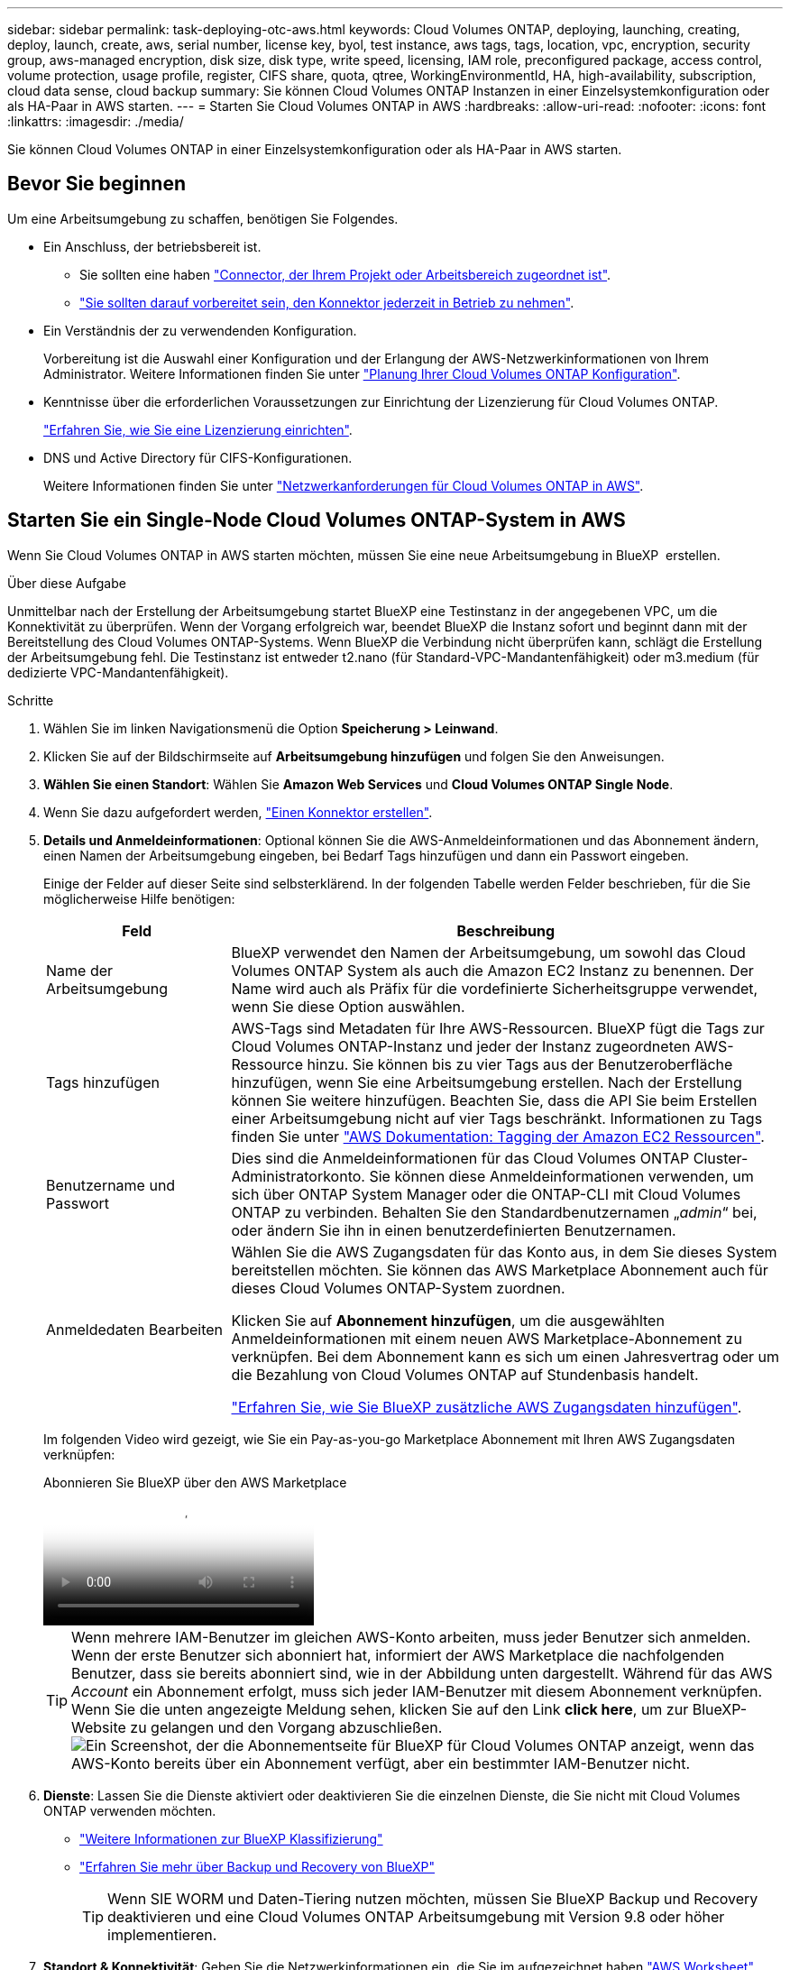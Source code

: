 ---
sidebar: sidebar 
permalink: task-deploying-otc-aws.html 
keywords: Cloud Volumes ONTAP, deploying, launching, creating, deploy, launch, create, aws, serial number, license key, byol, test instance, aws tags, tags, location, vpc, encryption, security group, aws-managed encryption, disk size, disk type, write speed, licensing, IAM role, preconfigured package, access control, volume protection, usage profile, register, CIFS share, quota, qtree, WorkingEnvironmentId, HA, high-availability, subscription, cloud data sense, cloud backup 
summary: Sie können Cloud Volumes ONTAP Instanzen in einer Einzelsystemkonfiguration oder als HA-Paar in AWS starten. 
---
= Starten Sie Cloud Volumes ONTAP in AWS
:hardbreaks:
:allow-uri-read: 
:nofooter: 
:icons: font
:linkattrs: 
:imagesdir: ./media/


[role="lead"]
Sie können Cloud Volumes ONTAP in einer Einzelsystemkonfiguration oder als HA-Paar in AWS starten.



== Bevor Sie beginnen

Um eine Arbeitsumgebung zu schaffen, benötigen Sie Folgendes.

[[licensing]]
* Ein Anschluss, der betriebsbereit ist.
+
** Sie sollten eine haben https://docs.netapp.com/us-en/bluexp-setup-admin/task-quick-start-connector-aws.html["Connector, der Ihrem Projekt oder Arbeitsbereich zugeordnet ist"^].
** https://docs.netapp.com/us-en/bluexp-setup-admin/concept-connectors.html["Sie sollten darauf vorbereitet sein, den Konnektor jederzeit in Betrieb zu nehmen"^].


* Ein Verständnis der zu verwendenden Konfiguration.
+
Vorbereitung ist die Auswahl einer Konfiguration und der Erlangung der AWS-Netzwerkinformationen von Ihrem Administrator. Weitere Informationen finden Sie unter link:task-planning-your-config.html["Planung Ihrer Cloud Volumes ONTAP Konfiguration"^].

* Kenntnisse über die erforderlichen Voraussetzungen zur Einrichtung der Lizenzierung für Cloud Volumes ONTAP.
+
link:task-set-up-licensing-aws.html["Erfahren Sie, wie Sie eine Lizenzierung einrichten"^].

* DNS und Active Directory für CIFS-Konfigurationen.
+
Weitere Informationen finden Sie unter link:reference-networking-aws.html["Netzwerkanforderungen für Cloud Volumes ONTAP in AWS"^].





== Starten Sie ein Single-Node Cloud Volumes ONTAP-System in AWS

Wenn Sie Cloud Volumes ONTAP in AWS starten möchten, müssen Sie eine neue Arbeitsumgebung in BlueXP  erstellen.

.Über diese Aufgabe
Unmittelbar nach der Erstellung der Arbeitsumgebung startet BlueXP eine Testinstanz in der angegebenen VPC, um die Konnektivität zu überprüfen. Wenn der Vorgang erfolgreich war, beendet BlueXP die Instanz sofort und beginnt dann mit der Bereitstellung des Cloud Volumes ONTAP-Systems. Wenn BlueXP die Verbindung nicht überprüfen kann, schlägt die Erstellung der Arbeitsumgebung fehl. Die Testinstanz ist entweder t2.nano (für Standard-VPC-Mandantenfähigkeit) oder m3.medium (für dedizierte VPC-Mandantenfähigkeit).

.Schritte
. Wählen Sie im linken Navigationsmenü die Option *Speicherung > Leinwand*.
. [[Subscribe]]Klicken Sie auf der Bildschirmseite auf *Arbeitsumgebung hinzufügen* und folgen Sie den Anweisungen.
. *Wählen Sie einen Standort*: Wählen Sie *Amazon Web Services* und *Cloud Volumes ONTAP Single Node*.
. Wenn Sie dazu aufgefordert werden, https://docs.netapp.com/us-en/bluexp-setup-admin/task-quick-start-connector-aws.html["Einen Konnektor erstellen"^].
. *Details und Anmeldeinformationen*: Optional können Sie die AWS-Anmeldeinformationen und das Abonnement ändern, einen Namen der Arbeitsumgebung eingeben, bei Bedarf Tags hinzufügen und dann ein Passwort eingeben.
+
Einige der Felder auf dieser Seite sind selbsterklärend. In der folgenden Tabelle werden Felder beschrieben, für die Sie möglicherweise Hilfe benötigen:

+
[cols="25,75"]
|===
| Feld | Beschreibung 


| Name der Arbeitsumgebung | BlueXP verwendet den Namen der Arbeitsumgebung, um sowohl das Cloud Volumes ONTAP System als auch die Amazon EC2 Instanz zu benennen. Der Name wird auch als Präfix für die vordefinierte Sicherheitsgruppe verwendet, wenn Sie diese Option auswählen. 


| Tags hinzufügen | AWS-Tags sind Metadaten für Ihre AWS-Ressourcen. BlueXP fügt die Tags zur Cloud Volumes ONTAP-Instanz und jeder der Instanz zugeordneten AWS-Ressource hinzu. Sie können bis zu vier Tags aus der Benutzeroberfläche hinzufügen, wenn Sie eine Arbeitsumgebung erstellen. Nach der Erstellung können Sie weitere hinzufügen. Beachten Sie, dass die API Sie beim Erstellen einer Arbeitsumgebung nicht auf vier Tags beschränkt. Informationen zu Tags finden Sie unter https://docs.aws.amazon.com/AWSEC2/latest/UserGuide/Using_Tags.html["AWS Dokumentation: Tagging der Amazon EC2 Ressourcen"^]. 


| Benutzername und Passwort | Dies sind die Anmeldeinformationen für das Cloud Volumes ONTAP Cluster-Administratorkonto. Sie können diese Anmeldeinformationen verwenden, um sich über ONTAP System Manager oder die ONTAP-CLI mit Cloud Volumes ONTAP zu verbinden. Behalten Sie den Standardbenutzernamen „_admin_“ bei, oder ändern Sie ihn in einen benutzerdefinierten Benutzernamen. 


| Anmeldedaten Bearbeiten | Wählen Sie die AWS Zugangsdaten für das Konto aus, in dem Sie dieses System bereitstellen möchten. Sie können das AWS Marketplace Abonnement auch für dieses Cloud Volumes ONTAP-System zuordnen.

Klicken Sie auf *Abonnement hinzufügen*, um die ausgewählten Anmeldeinformationen mit einem neuen AWS Marketplace-Abonnement zu verknüpfen. Bei dem Abonnement kann es sich um einen Jahresvertrag oder um die Bezahlung von Cloud Volumes ONTAP auf Stundenbasis handelt.

https://docs.netapp.com/us-en/bluexp-setup-admin/task-adding-aws-accounts.html["Erfahren Sie, wie Sie BlueXP zusätzliche AWS Zugangsdaten hinzufügen"^]. 
|===
+
Im folgenden Video wird gezeigt, wie Sie ein Pay-as-you-go Marketplace Abonnement mit Ihren AWS Zugangsdaten verknüpfen:

+
.Abonnieren Sie BlueXP über den AWS Marketplace
video::096e1740-d115-44cf-8c27-b051011611eb[panopto]
+

TIP: Wenn mehrere IAM-Benutzer im gleichen AWS-Konto arbeiten, muss jeder Benutzer sich anmelden. Wenn der erste Benutzer sich abonniert hat, informiert der AWS Marketplace die nachfolgenden Benutzer, dass sie bereits abonniert sind, wie in der Abbildung unten dargestellt. Während für das AWS _Account_ ein Abonnement erfolgt, muss sich jeder IAM-Benutzer mit diesem Abonnement verknüpfen. Wenn Sie die unten angezeigte Meldung sehen, klicken Sie auf den Link *click here*, um zur BlueXP-Website zu gelangen und den Vorgang abzuschließen.image:screenshot_aws_marketplace.gif["Ein Screenshot, der die Abonnementseite für BlueXP für Cloud Volumes ONTAP anzeigt, wenn das AWS-Konto bereits über ein Abonnement verfügt, aber ein bestimmter IAM-Benutzer nicht."]

. *Dienste*: Lassen Sie die Dienste aktiviert oder deaktivieren Sie die einzelnen Dienste, die Sie nicht mit Cloud Volumes ONTAP verwenden möchten.
+
** https://docs.netapp.com/us-en/bluexp-classification/concept-cloud-compliance.html["Weitere Informationen zur BlueXP Klassifizierung"^]
** https://docs.netapp.com/us-en/bluexp-backup-recovery/concept-backup-to-cloud.html["Erfahren Sie mehr über Backup und Recovery von BlueXP"^]
+

TIP: Wenn SIE WORM und Daten-Tiering nutzen möchten, müssen Sie BlueXP Backup und Recovery deaktivieren und eine Cloud Volumes ONTAP Arbeitsumgebung mit Version 9.8 oder höher implementieren.



. *Standort & Konnektivität*: Geben Sie die Netzwerkinformationen ein, die Sie im aufgezeichnet haben https://docs.netapp.com/us-en/bluexp-cloud-volumes-ontap/task-planning-your-config.html#collect-networking-information["AWS Worksheet"^].
+
In der folgenden Tabelle werden Felder beschrieben, für die Sie möglicherweise Hilfe benötigen:

+
[cols="25,75"]
|===
| Feld | Beschreibung 


| VPC | Wenn Sie über einen AWS Outpost verfügen, können Sie ein Cloud Volumes ONTAP System mit einem einzelnen Node in diesem Outpost implementieren, indem Sie die Outpost VPC auswählen. Die Erfahrung ist mit jeder anderen VPC, die in AWS residiert. 


| Sicherheitsgruppe wurde generiert  a| 
Wenn Sie BlueXP die Sicherheitsgruppe für Sie generieren lassen, müssen Sie festlegen, wie Sie den Datenverkehr zulassen:

** Wenn Sie *Selected VPC Only* wählen, ist die Quelle für eingehenden Datenverkehr der Subnetz-Bereich des ausgewählten VPC und der Subnetz-Bereich des VPC, in dem sich der Connector befindet. Dies ist die empfohlene Option.
** Wenn Sie *Alle VPCs* wählen, ist die Quelle für eingehenden Datenverkehr der IP-Bereich 0.0.0.0/0.




| Vorhandene Sicherheitsgruppe verwenden | Wenn Sie eine vorhandene Firewallrichtlinie verwenden, stellen Sie sicher, dass diese die erforderlichen Regeln enthält. link:reference-security-groups.html["Informieren Sie sich über die Firewall-Regeln für Cloud Volumes ONTAP"^]. 
|===
. *Datenverschlüsselung*: Wählen Sie keine Datenverschlüsselung oder Verschlüsselung von AWS.
+
Für die von AWS gemanagte Verschlüsselung können Sie einen anderen Customer Master Key (CMK) von Ihrem Konto oder einem anderen AWS Konto auswählen.

+

TIP: Sie können die AWS Datenverschlüsselungsmethode nicht ändern, nachdem Sie ein Cloud Volumes ONTAP System erstellt haben.

+
link:task-setting-up-kms.html["So richten Sie AWS KMS für Cloud Volumes ONTAP ein"^].

+
link:concept-security.html#encryption-of-data-at-rest["Erfahren Sie mehr über unterstützte Verschlüsselungstechnologien"^].

. *Charging Methods and NSS Account*: Geben Sie an, welche Ladungsoption Sie mit diesem System verwenden möchten, und geben Sie dann ein NetApp Support Site Konto an.
+
** link:concept-licensing.html["Informieren Sie sich über Lizenzoptionen für Cloud Volumes ONTAP"^].
** link:task-set-up-licensing-aws.html["Erfahren Sie, wie Sie eine Lizenzierung einrichten"^].


. *Cloud Volumes ONTAP Konfiguration* (nur Jahresvertrag für AWS Marketplace): Überprüfen Sie die Standardkonfiguration und klicken Sie auf *Weiter* oder klicken Sie auf *Konfiguration ändern*, um Ihre eigene Konfiguration auszuwählen.
+
Wenn die Standardkonfiguration beibehalten wird, müssen Sie nur ein Volume angeben und anschließend die Konfiguration prüfen und genehmigen.

. *Vorkonfigurierte Pakete*: Wählen Sie eines der Pakete aus, um schnell Cloud Volumes ONTAP zu starten, oder klicken Sie auf *Konfiguration ändern*, um Ihre eigene Konfiguration auszuwählen.
+
Wenn Sie eines der Pakete auswählen, müssen Sie nur ein Volume angeben und dann die Konfiguration prüfen und genehmigen.

. *IAM-Rolle*: Es ist am besten, die Standardoption zu behalten, mit der BlueXP die Rolle für Sie erstellen lässt.
+
Wenn Sie Ihre eigene Richtlinie verwenden möchten, muss diese erfüllen link:task-set-up-iam-roles.html["Richtlinienanforderungen für Cloud Volumes ONTAP-Nodes"^].

. *Lizenzierung*: Ändern Sie die Cloud Volumes ONTAP-Version nach Bedarf und wählen Sie einen Instanztyp und die Instanzenfähigkeit aus.
+

NOTE: Wenn für die ausgewählte Version eine neuere Version von Release Candidate, General Availability oder Patch Release verfügbar ist, aktualisiert BlueXP das System auf diese Version, wenn die Arbeitsumgebung erstellt wird. Das Update erfolgt beispielsweise, wenn Sie Cloud Volumes ONTAP 9.13.1 und 9.13.1 P4 auswählen. Das Update erfolgt nicht von einem Release zum anderen, z. B. von 9.13 bis 9.14.

. *Zugrunde liegende Speicherressourcen*: Wählen Sie einen Festplattentyp, konfigurieren Sie den zugrunde liegenden Speicher und wählen Sie, ob das Daten-Tiering aktiviert bleiben soll.
+
Beachten Sie Folgendes:

+
** Der Festplattentyp wird für das ursprüngliche Volume (und Aggregat) durchgeführt. Für nachfolgende Volumes (und Aggregate) kann ein anderer Festplattentyp ausgewählt werden.
** Wenn Sie eine gp3- oder io1-Festplatte auswählen, verwendet BlueXP die Funktion Elastic Volumes in AWS, um bei Bedarf automatisch die zugrunde liegende Storage-Festplattenkapazität zu erhöhen. Sie können die ursprüngliche Kapazität auf Grundlage Ihrer Storage-Anforderungen auswählen und nach der Bereitstellung von Cloud Volumes ONTAP überarbeiten. link:concept-aws-elastic-volumes.html["Erfahren Sie mehr über die Unterstützung von Elastic Volumes in AWS"^].
** Wenn Sie eine gp2- oder st1-Festplatte auswählen, können Sie eine Festplattengröße für alle Festplatten im ursprünglichen Aggregat sowie für alle zusätzlichen Aggregate auswählen, die BlueXP erstellt, wenn Sie die einfache Bereitstellungsoption verwenden. Mithilfe der erweiterten Zuweisungsoption können Sie Aggregate erstellen, die eine andere Festplattengröße verwenden.
** Sie können eine bestimmte Volume-Tiering-Richtlinie auswählen, wenn Sie ein Volume erstellen oder bearbeiten.
** Wenn Sie das Daten-Tiering deaktivieren, können Sie es bei nachfolgenden Aggregaten aktivieren.
+
link:concept-data-tiering.html["So funktioniert Daten-Tiering"^].



. *Schreibgeschwindigkeit und WURM*:
+
.. Wählen Sie bei Bedarf * Normal* oder *High* Schreibgeschwindigkeit.
+
link:concept-write-speed.html["Erfahren Sie mehr über Schreibgeschwindigkeit"^].

.. Aktivieren Sie auf Wunsch den WORM-Storage (Write Once, Read Many).
+
WORM kann nicht aktiviert werden, wenn Daten-Tiering für Cloud Volumes ONTAP-Versionen 9.7 und darunter aktiviert wurde. Ein Wechsel- oder Downgrade auf Cloud Volumes ONTAP 9.8 ist nach Aktivierung VON WORM und Tiering gesperrt.

+
link:concept-worm.html["Erfahren Sie mehr über WORM Storage"^].

.. Wenn Sie DEN WORM-Speicher aktivieren, wählen Sie den Aufbewahrungszeitraum aus.


. *Create Volume*: Geben Sie Details für den neuen Datenträger ein oder klicken Sie auf *Skip*.
+
link:concept-client-protocols.html["Hier erhalten Sie Informationen zu den unterstützten Client-Protokollen und -Versionen"^].

+
Einige der Felder auf dieser Seite sind selbsterklärend. In der folgenden Tabelle werden Felder beschrieben, für die Sie möglicherweise Hilfe benötigen:

+
[cols="25,75"]
|===
| Feld | Beschreibung 


| Größe | Die maximale Größe, die Sie eingeben können, hängt weitgehend davon ab, ob Sie Thin Provisioning aktivieren, wodurch Sie ein Volume erstellen können, das größer ist als der derzeit verfügbare physische Storage. 


| Zugriffskontrolle (nur für NFS) | Eine Exportrichtlinie definiert die Clients im Subnetz, die auf das Volume zugreifen können. Standardmäßig gibt BlueXP einen Wert ein, der Zugriff auf alle Instanzen im Subnetz bietet. 


| Berechtigungen und Benutzer/Gruppen (nur für CIFS) | Mit diesen Feldern können Sie die Zugriffsebene auf eine Freigabe für Benutzer und Gruppen steuern (auch Zugriffssteuerungslisten oder ACLs genannt). Sie können lokale oder domänenbasierte Windows-Benutzer oder -Gruppen oder UNIX-Benutzer oder -Gruppen angeben. Wenn Sie einen Domain-Windows-Benutzernamen angeben, müssen Sie die Domäne des Benutzers mit dem Format Domain\Benutzername einschließen. 


| Snapshot-Richtlinie | Eine Snapshot Kopierrichtlinie gibt die Häufigkeit und Anzahl der automatisch erstellten NetApp Snapshot Kopien an. Bei einer NetApp Snapshot Kopie handelt es sich um ein zeitpunktgenaues Filesystem Image, das keine Performance-Einbußen aufweist und minimalen Storage erfordert. Sie können die Standardrichtlinie oder keine auswählen. Sie können keine für transiente Daten auswählen, z. B. tempdb für Microsoft SQL Server. 


| Erweiterte Optionen (nur für NFS) | Wählen Sie eine NFS-Version für das Volume: Entweder NFSv3 oder NFSv4. 


| Initiatorgruppe und IQN (nur für iSCSI) | ISCSI-Storage-Ziele werden LUNs (logische Einheiten) genannt und Hosts als Standard-Block-Geräte präsentiert. Initiatorgruppen sind Tabellen mit iSCSI-Host-Node-Namen und steuern, welche Initiatoren Zugriff auf welche LUNs haben. ISCSI-Ziele werden über standardmäßige Ethernet-Netzwerkadapter (NICs), TCP Offload Engine (TOE) Karten mit Software-Initiatoren, konvergierte Netzwerkadapter (CNAs) oder dedizierte Host Bust Adapter (HBAs) mit dem Netzwerk verbunden und durch iSCSI Qualified Names (IQNs) identifiziert. Wenn Sie ein iSCSI-Volume erstellen, erstellt BlueXP automatisch eine LUN für Sie. Wir haben es einfach gemacht, indem wir nur eine LUN pro Volumen erstellen, so gibt es keine Verwaltung beteiligt. Nachdem Sie das Volume erstellt haben, link:task-connect-lun.html["Verwenden Sie den IQN, um von den Hosts eine Verbindung zur LUN herzustellen"]. 
|===
+
Die folgende Abbildung zeigt die für das CIFS-Protokoll ausgefüllte Volume-Seite:

+
image:screenshot_cot_vol.gif["Screenshot: Zeigt die Seite Volume, die für eine Cloud Volumes ONTAP Instanz ausgefüllt wurde."]

. *CIFS Setup*: Wenn Sie das CIFS-Protokoll wählen, richten Sie einen CIFS-Server ein.
+
[cols="25,75"]
|===
| Feld | Beschreibung 


| Primäre und sekundäre DNS-IP-Adresse | Die IP-Adressen der DNS-Server, die die Namensauflösung für den CIFS-Server bereitstellen. Die aufgeführten DNS-Server müssen die Servicestandortdatensätze (SRV) enthalten, die zum Auffinden der Active Directory LDAP-Server und Domänencontroller für die Domain, der der CIFS-Server beitreten wird, erforderlich sind. 


| Active Directory-Domäne, der Sie beitreten möchten | Der FQDN der Active Directory (AD)-Domain, der der CIFS-Server beitreten soll. 


| Anmeldeinformationen, die zur Aufnahme in die Domäne autorisiert sind | Der Name und das Kennwort eines Windows-Kontos mit ausreichenden Berechtigungen zum Hinzufügen von Computern zur angegebenen Organisationseinheit (OU) innerhalb der AD-Domäne. 


| CIFS-Server-BIOS-Name | Ein CIFS-Servername, der in der AD-Domain eindeutig ist. 


| Organisationseinheit | Die Organisationseinheit innerhalb der AD-Domain, die dem CIFS-Server zugeordnet werden soll. Der Standardwert lautet CN=Computers. Wenn Sie von AWS verwaltete Microsoft AD als AD-Server für Cloud Volumes ONTAP konfigurieren, sollten Sie in diesem Feld *OU=Computers,OU=corp* eingeben. 


| DNS-Domäne | Die DNS-Domain für die Cloud Volumes ONTAP Storage Virtual Machine (SVM). In den meisten Fällen entspricht die Domäne der AD-Domäne. 


| NTP-Server | Wählen Sie *Active Directory-Domäne verwenden* aus, um einen NTP-Server mit Active Directory-DNS zu konfigurieren. Wenn Sie einen NTP-Server mit einer anderen Adresse konfigurieren müssen, sollten Sie die API verwenden. Weitere Informationen finden Sie im https://docs.netapp.com/us-en/bluexp-automation/index.html["BlueXP Automation Dokumentation"^] . Beachten Sie, dass Sie einen NTP-Server nur beim Erstellen eines CIFS-Servers konfigurieren können. Er ist nicht konfigurierbar, nachdem Sie den CIFS-Server erstellt haben. 
|===
. *Nutzungsprofil, Disk Type und Tiering Policy*: Wählen Sie, ob Sie Funktionen für die Storage-Effizienz aktivieren und die Volume Tiering Policy bei Bedarf bearbeiten möchten.
+
Weitere Informationen finden Sie unter link:https://docs.netapp.com/us-en/bluexp-cloud-volumes-ontap/task-planning-your-config.html#choose-a-volume-usage-profile["Allgemeines zu Volume-Nutzungsprofilen"^], link:concept-data-tiering.html["Data Tiering - Übersicht"^]und https://kb.netapp.com/Cloud/Cloud_Volumes_ONTAP/What_Inline_Storage_Efficiency_features_are_supported_with_CVO#["KB: Welche Inline-Storage-Effizienzfunktionen werden von CVO unterstützt?"^]

. *Überprüfen & Genehmigen*: Überprüfen und bestätigen Sie Ihre Auswahl.
+
.. Überprüfen Sie die Details zur Konfiguration.
.. Klicken Sie auf *Weitere Informationen*, um Details zum Support und den AWS Ressourcen zu erhalten, die BlueXP kaufen wird.
.. Aktivieren Sie die Kontrollkästchen *Ich verstehe...*.
.. Klicken Sie Auf *Go*.




.Ergebnis
BlueXP startet die Cloud Volumes ONTAP-Instanz. Sie können den Fortschritt in der Timeline verfolgen.

Wenn beim Starten der Cloud Volumes ONTAP-Instanz Probleme auftreten, überprüfen Sie die Fehlermeldung. Sie können auch die Arbeitsumgebung auswählen und auf Umgebung neu erstellen klicken.

Weitere Hilfe finden Sie unter https://mysupport.netapp.com/site/products/all/details/cloud-volumes-ontap/guideme-tab["NetApp Cloud Volumes ONTAP Support"^].

.Nachdem Sie fertig sind
* Wenn Sie eine CIFS-Freigabe bereitgestellt haben, erteilen Sie Benutzern oder Gruppen Berechtigungen für die Dateien und Ordner, und überprüfen Sie, ob diese Benutzer auf die Freigabe zugreifen und eine Datei erstellen können.
* Wenn Sie Quoten auf Volumes anwenden möchten, verwenden Sie ONTAP System Manager oder die ONTAP CLI.
+
Mithilfe von Quotas können Sie den Speicherplatz und die Anzahl der von einem Benutzer, einer Gruppe oder qtree verwendeten Dateien einschränken oder nachverfolgen.





== Starten Sie ein Cloud Volumes ONTAP HA-Paar in AWS

Wenn Sie ein Cloud Volumes ONTAP HA-Paar in AWS starten möchten, müssen Sie eine HA-Arbeitsumgebung in BlueXP erstellen.

.Einschränkung
Derzeit werden HA-Paare nicht mit Ausposten von AWS unterstützt.

.Über diese Aufgabe
Unmittelbar nach der Erstellung der Arbeitsumgebung startet BlueXP eine Testinstanz in der angegebenen VPC, um die Konnektivität zu überprüfen. Wenn der Vorgang erfolgreich war, beendet BlueXP die Instanz sofort und beginnt dann mit der Bereitstellung des Cloud Volumes ONTAP-Systems. Wenn BlueXP die Verbindung nicht überprüfen kann, schlägt die Erstellung der Arbeitsumgebung fehl. Die Testinstanz ist entweder t2.nano (für Standard-VPC-Mandantenfähigkeit) oder m3.medium (für dedizierte VPC-Mandantenfähigkeit).

.Schritte
. Wählen Sie im linken Navigationsmenü die Option *Speicherung > Leinwand*.
. Klicken Sie auf der Seite Arbeitsfläche auf *Arbeitsumgebung hinzufügen* und folgen Sie den Anweisungen.
. *Wählen Sie einen Standort*: Wählen Sie *Amazon Web Services* und *Cloud Volumes ONTAP HA*.
+
Einige AWS lokale Zonen sind verfügbar.

+
Bevor Sie AWS Local Zones verwenden können, müssen Sie lokale Zonen aktivieren und in Ihrem AWS-Konto ein Subnetz in der lokalen Zone erstellen. Folgen Sie den Schritten *in einer AWS Local Zone* und *Extend Your Amazon VPC to the Local Zone* im link:https://aws.amazon.com/tutorials/deploying-low-latency-applications-with-aws-local-zones/["AWS Tutorial „erste Schritte mit der Bereitstellung von Anwendungen mit niedriger Latenz mit AWS Local Zones"^].

+
Wenn Sie eine Connector-Version 3.9.36 oder niedriger ausführen, müssen Sie die folgende Berechtigung zur AWS Connector-Rolle in der AWS EC2-Konsole hinzufügen: DescribeAvailability Zones.

. *Details und Anmeldeinformationen*: Optional können Sie die AWS-Anmeldeinformationen und das Abonnement ändern, einen Namen der Arbeitsumgebung eingeben, bei Bedarf Tags hinzufügen und dann ein Passwort eingeben.
+
Einige der Felder auf dieser Seite sind selbsterklärend. In der folgenden Tabelle werden Felder beschrieben, für die Sie möglicherweise Hilfe benötigen:

+
[cols="25,75"]
|===
| Feld | Beschreibung 


| Name der Arbeitsumgebung | BlueXP verwendet den Namen der Arbeitsumgebung, um sowohl das Cloud Volumes ONTAP System als auch die Amazon EC2 Instanz zu benennen. Der Name wird auch als Präfix für die vordefinierte Sicherheitsgruppe verwendet, wenn Sie diese Option auswählen. 


| Tags hinzufügen | AWS-Tags sind Metadaten für Ihre AWS-Ressourcen. BlueXP fügt die Tags zur Cloud Volumes ONTAP-Instanz und jeder der Instanz zugeordneten AWS-Ressource hinzu. Sie können bis zu vier Tags aus der Benutzeroberfläche hinzufügen, wenn Sie eine Arbeitsumgebung erstellen. Nach der Erstellung können Sie weitere hinzufügen. Beachten Sie, dass die API Sie beim Erstellen einer Arbeitsumgebung nicht auf vier Tags beschränkt. Informationen zu Tags finden Sie unter https://docs.aws.amazon.com/AWSEC2/latest/UserGuide/Using_Tags.html["AWS Dokumentation: Tagging der Amazon EC2 Ressourcen"^]. 


| Benutzername und Passwort | Dies sind die Anmeldeinformationen für das Cloud Volumes ONTAP Cluster-Administratorkonto. Sie können diese Anmeldeinformationen verwenden, um sich über ONTAP System Manager oder die ONTAP-CLI mit Cloud Volumes ONTAP zu verbinden. Behalten Sie den Standardbenutzernamen „_admin_“ bei, oder ändern Sie ihn in einen benutzerdefinierten Benutzernamen. 


| Anmeldedaten Bearbeiten | AWS Zugangsdaten und das Marketplace-Abonnement für dieses Cloud Volumes ONTAP System auswählen Klicken Sie auf *Abonnement hinzufügen*, um die ausgewählten Anmeldeinformationen mit einem neuen AWS Marketplace-Abonnement zu verknüpfen. Bei dem Abonnement kann es sich um einen Jahresvertrag oder um die Bezahlung von Cloud Volumes ONTAP auf Stundenbasis handelt. Wenn Sie eine Lizenz direkt von NetApp erworben haben (Bring-Your-Own-License (BYOL)), ist kein AWS Abonnement erforderlich. https://docs.netapp.com/us-en/bluexp-setup-admin/task-adding-aws-accounts.html["Erfahren Sie, wie Sie BlueXP zusätzliche AWS Zugangsdaten hinzufügen"^]. 
|===
+
Im folgenden Video wird gezeigt, wie Sie ein Pay-as-you-go Marketplace Abonnement mit Ihren AWS Zugangsdaten verknüpfen:

+
.Abonnieren Sie BlueXP über den AWS Marketplace
video::096e1740-d115-44cf-8c27-b051011611eb[panopto]
+

TIP: Wenn mehrere IAM-Benutzer im gleichen AWS-Konto arbeiten, muss jeder Benutzer sich anmelden. Wenn der erste Benutzer sich abonniert hat, informiert der AWS Marketplace die nachfolgenden Benutzer, dass sie bereits abonniert sind, wie in der Abbildung unten dargestellt. Während für das AWS _Account_ ein Abonnement erfolgt, muss sich jeder IAM-Benutzer mit diesem Abonnement verknüpfen. Wenn Sie die unten angezeigte Meldung sehen, klicken Sie auf den Link *click here*, um zur BlueXP-Website zu gelangen und den Vorgang abzuschließen.image:screenshot_aws_marketplace.gif["Ein Screenshot, der die Abonnementseite für BlueXP für Cloud Volumes ONTAP anzeigt, wenn das AWS-Konto bereits über ein Abonnement verfügt, aber ein bestimmter IAM-Benutzer nicht."]

. *Dienste*: Lassen Sie die Dienste aktiviert oder deaktivieren Sie die einzelnen Dienste, die Sie mit diesem Cloud Volumes ONTAP-System nicht verwenden möchten.
+
** https://docs.netapp.com/us-en/bluexp-classification/concept-cloud-compliance.html["Weitere Informationen zur BlueXP Klassifizierung"^]
** https://docs.netapp.com/us-en/bluexp-backup-recovery/task-backup-to-s3.html["Erfahren Sie mehr über Backup und Recovery von BlueXP"^]
+

TIP: Wenn SIE WORM und Daten-Tiering nutzen möchten, müssen Sie BlueXP Backup und Recovery deaktivieren und eine Cloud Volumes ONTAP Arbeitsumgebung mit Version 9.8 oder höher implementieren.



. *HA-Bereitstellungsmodelle*: Wählen Sie eine HA-Konfiguration.
+
Eine Übersicht über die Bereitstellungsmodelle finden Sie unter link:concept-ha.html["Cloud Volumes ONTAP HA für AWS"^].

. *Standort und Konnektivität* (Single AZ) oder *Region & VPC* (Multiple AZS): Geben Sie die Netzwerkinformationen ein, die Sie im AWS-Arbeitsblatt aufgezeichnet haben.
+
In der folgenden Tabelle werden Felder beschrieben, für die Sie möglicherweise Hilfe benötigen:

+
[cols="25,75"]
|===
| Feld | Beschreibung 


| Sicherheitsgruppe wurde generiert  a| 
Wenn Sie BlueXP die Sicherheitsgruppe für Sie generieren lassen, müssen Sie festlegen, wie Sie den Datenverkehr zulassen:

** Wenn Sie *Selected VPC Only* wählen, ist die Quelle für eingehenden Datenverkehr der Subnetz-Bereich des ausgewählten VPC und der Subnetz-Bereich des VPC, in dem sich der Connector befindet. Dies ist die empfohlene Option.
** Wenn Sie *Alle VPCs* wählen, ist die Quelle für eingehenden Datenverkehr der IP-Bereich 0.0.0.0/0.




| Vorhandene Sicherheitsgruppe verwenden | Wenn Sie eine vorhandene Firewallrichtlinie verwenden, stellen Sie sicher, dass diese die erforderlichen Regeln enthält. link:reference-security-groups.html["Informieren Sie sich über die Firewall-Regeln für Cloud Volumes ONTAP"^]. 
|===
. *Konnektivität und SSH Authentifizierung*: Wählen Sie Verbindungsmethoden für das HA-Paar und den Mediator.
. *Schwebende IPs*: Wenn Sie mehrere AZS gewählt haben, geben Sie die fließenden IP-Adressen an.
+
Die IP-Adressen müssen für alle VPCs in der Region außerhalb des CIDR-Blocks liegen. Weitere Informationen finden Sie unter link:https://docs.netapp.com/us-en/bluexp-cloud-volumes-ontap/reference-networking-aws.html#requirements-for-ha-pairs-in-multiple-azs["AWS Netzwerkanforderungen für Cloud Volumes ONTAP HA in mehreren AZS"^].

. *Routentabellen*: Wenn Sie mehrere AZS gewählt haben, wählen Sie die Routentabellen aus, die Routen zu den schwimmenden IP-Adressen enthalten sollen.
+
Wenn Sie mehr als eine Routentabelle haben, ist es sehr wichtig, die richtigen Routentabellen auszuwählen. Andernfalls haben einige Clients möglicherweise keinen Zugriff auf das Cloud Volumes ONTAP HA-Paar. Weitere Informationen zu Routentabellen finden Sie im http://docs.aws.amazon.com/AmazonVPC/latest/UserGuide/VPC_Route_Tables.html["AWS Documentation: Routingtabellen"^].

. *Datenverschlüsselung*: Wählen Sie keine Datenverschlüsselung oder Verschlüsselung von AWS.
+
Für die von AWS gemanagte Verschlüsselung können Sie einen anderen Customer Master Key (CMK) von Ihrem Konto oder einem anderen AWS Konto auswählen.

+

TIP: Sie können die AWS Datenverschlüsselungsmethode nicht ändern, nachdem Sie ein Cloud Volumes ONTAP System erstellt haben.

+
link:task-setting-up-kms.html["So richten Sie AWS KMS für Cloud Volumes ONTAP ein"^].

+
link:concept-security.html#encryption-of-data-at-rest["Erfahren Sie mehr über unterstützte Verschlüsselungstechnologien"^].

. *Charging Methods and NSS Account*: Geben Sie an, welche Ladungsoption Sie mit diesem System verwenden möchten, und geben Sie dann ein NetApp Support Site Konto an.
+
** link:concept-licensing.html["Informieren Sie sich über Lizenzoptionen für Cloud Volumes ONTAP"^].
** link:task-set-up-licensing-aws.html["Erfahren Sie, wie Sie eine Lizenzierung einrichten"^].


. *Cloud Volumes ONTAP Konfiguration* (nur Jahresvertrag für AWS Marketplace): Überprüfen Sie die Standardkonfiguration und klicken Sie auf *Weiter* oder klicken Sie auf *Konfiguration ändern*, um Ihre eigene Konfiguration auszuwählen.
+
Wenn die Standardkonfiguration beibehalten wird, müssen Sie nur ein Volume angeben und anschließend die Konfiguration prüfen und genehmigen.

. *Vorkonfigurierte Pakete* (nur stündlich oder BYOL): Wählen Sie eines der Pakete aus, um schnell Cloud Volumes ONTAP zu starten, oder klicken Sie auf *Konfiguration ändern*, um Ihre eigene Konfiguration auszuwählen.
+
Wenn Sie eines der Pakete auswählen, müssen Sie nur ein Volume angeben und dann die Konfiguration prüfen und genehmigen.

. *IAM-Rolle*: Es ist am besten, die Standardoption zu behalten, mit der BlueXP die Rolle für Sie erstellen lässt.
+
Wenn Sie Ihre eigene Richtlinie verwenden möchten, muss diese erfüllen link:task-set-up-iam-roles.html["Richtlinienanforderungen für Cloud Volumes ONTAP-Nodes und den HA-Mediator"^].

. *Lizenzierung*: Ändern Sie die Cloud Volumes ONTAP-Version nach Bedarf und wählen Sie einen Instanztyp und die Instanzenfähigkeit aus.
+

NOTE: Wenn für die ausgewählte Version eine neuere Version von Release Candidate, General Availability oder Patch Release verfügbar ist, aktualisiert BlueXP das System auf diese Version, wenn die Arbeitsumgebung erstellt wird. Das Update erfolgt beispielsweise, wenn Sie Cloud Volumes ONTAP 9.13.1 und 9.13.1 P4 auswählen. Das Update erfolgt nicht von einem Release zum anderen, z. B. von 9.13 bis 9.14.

. *Zugrunde liegende Speicherressourcen*: Wählen Sie einen Festplattentyp, konfigurieren Sie den zugrunde liegenden Speicher und wählen Sie, ob das Daten-Tiering aktiviert bleiben soll.
+
Beachten Sie Folgendes:

+
** Der Festplattentyp wird für das ursprüngliche Volume (und Aggregat) durchgeführt. Für nachfolgende Volumes (und Aggregate) kann ein anderer Festplattentyp ausgewählt werden.
** Wenn Sie eine gp3- oder io1-Festplatte auswählen, verwendet BlueXP die Funktion Elastic Volumes in AWS, um bei Bedarf automatisch die zugrunde liegende Storage-Festplattenkapazität zu erhöhen. Sie können die ursprüngliche Kapazität auf Grundlage Ihrer Storage-Anforderungen auswählen und nach der Bereitstellung von Cloud Volumes ONTAP überarbeiten. link:concept-aws-elastic-volumes.html["Erfahren Sie mehr über die Unterstützung von Elastic Volumes in AWS"^].
** Wenn Sie eine gp2- oder st1-Festplatte auswählen, können Sie eine Festplattengröße für alle Festplatten im ursprünglichen Aggregat sowie für alle zusätzlichen Aggregate auswählen, die BlueXP erstellt, wenn Sie die einfache Bereitstellungsoption verwenden. Mithilfe der erweiterten Zuweisungsoption können Sie Aggregate erstellen, die eine andere Festplattengröße verwenden.
** Sie können eine bestimmte Volume-Tiering-Richtlinie auswählen, wenn Sie ein Volume erstellen oder bearbeiten.
** Wenn Sie das Daten-Tiering deaktivieren, können Sie es bei nachfolgenden Aggregaten aktivieren.
+
link:concept-data-tiering.html["So funktioniert Daten-Tiering"^].



. *Schreibgeschwindigkeit und WURM*:
+
.. Wählen Sie bei Bedarf * Normal* oder *High* Schreibgeschwindigkeit.
+
link:concept-write-speed.html["Erfahren Sie mehr über Schreibgeschwindigkeit"^].

.. Aktivieren Sie auf Wunsch den WORM-Storage (Write Once, Read Many).
+
WORM kann nicht aktiviert werden, wenn Daten-Tiering für Cloud Volumes ONTAP-Versionen 9.7 und darunter aktiviert wurde. Ein Wechsel- oder Downgrade auf Cloud Volumes ONTAP 9.8 ist nach Aktivierung VON WORM und Tiering gesperrt.

+
link:concept-worm.html["Erfahren Sie mehr über WORM Storage"^].

.. Wenn Sie DEN WORM-Speicher aktivieren, wählen Sie den Aufbewahrungszeitraum aus.


. *Create Volume*: Geben Sie Details für den neuen Datenträger ein oder klicken Sie auf *Skip*.
+
link:concept-client-protocols.html["Hier erhalten Sie Informationen zu den unterstützten Client-Protokollen und -Versionen"^].

+
Einige der Felder auf dieser Seite sind selbsterklärend. In der folgenden Tabelle werden Felder beschrieben, für die Sie möglicherweise Hilfe benötigen:

+
[cols="25,75"]
|===
| Feld | Beschreibung 


| Größe | Die maximale Größe, die Sie eingeben können, hängt weitgehend davon ab, ob Sie Thin Provisioning aktivieren, wodurch Sie ein Volume erstellen können, das größer ist als der derzeit verfügbare physische Storage. 


| Zugriffskontrolle (nur für NFS) | Eine Exportrichtlinie definiert die Clients im Subnetz, die auf das Volume zugreifen können. Standardmäßig gibt BlueXP einen Wert ein, der Zugriff auf alle Instanzen im Subnetz bietet. 


| Berechtigungen und Benutzer/Gruppen (nur für CIFS) | Mit diesen Feldern können Sie die Zugriffsebene auf eine Freigabe für Benutzer und Gruppen steuern (auch Zugriffssteuerungslisten oder ACLs genannt). Sie können lokale oder domänenbasierte Windows-Benutzer oder -Gruppen oder UNIX-Benutzer oder -Gruppen angeben. Wenn Sie einen Domain-Windows-Benutzernamen angeben, müssen Sie die Domäne des Benutzers mit dem Format Domain\Benutzername einschließen. 


| Snapshot-Richtlinie | Eine Snapshot Kopierrichtlinie gibt die Häufigkeit und Anzahl der automatisch erstellten NetApp Snapshot Kopien an. Bei einer NetApp Snapshot Kopie handelt es sich um ein zeitpunktgenaues Filesystem Image, das keine Performance-Einbußen aufweist und minimalen Storage erfordert. Sie können die Standardrichtlinie oder keine auswählen. Sie können keine für transiente Daten auswählen, z. B. tempdb für Microsoft SQL Server. 


| Erweiterte Optionen (nur für NFS) | Wählen Sie eine NFS-Version für das Volume: Entweder NFSv3 oder NFSv4. 


| Initiatorgruppe und IQN (nur für iSCSI) | ISCSI-Storage-Ziele werden LUNs (logische Einheiten) genannt und Hosts als Standard-Block-Geräte präsentiert. Initiatorgruppen sind Tabellen mit iSCSI-Host-Node-Namen und steuern, welche Initiatoren Zugriff auf welche LUNs haben. ISCSI-Ziele werden über standardmäßige Ethernet-Netzwerkadapter (NICs), TCP Offload Engine (TOE) Karten mit Software-Initiatoren, konvergierte Netzwerkadapter (CNAs) oder dedizierte Host Bust Adapter (HBAs) mit dem Netzwerk verbunden und durch iSCSI Qualified Names (IQNs) identifiziert. Wenn Sie ein iSCSI-Volume erstellen, erstellt BlueXP automatisch eine LUN für Sie. Wir haben es einfach gemacht, indem wir nur eine LUN pro Volumen erstellen, so gibt es keine Verwaltung beteiligt. Nachdem Sie das Volume erstellt haben, link:task-connect-lun.html["Verwenden Sie den IQN, um von den Hosts eine Verbindung zur LUN herzustellen"]. 
|===
+
Die folgende Abbildung zeigt die für das CIFS-Protokoll ausgefüllte Volume-Seite:

+
image:screenshot_cot_vol.gif["Screenshot: Zeigt die Seite Volume, die für eine Cloud Volumes ONTAP Instanz ausgefüllt wurde."]

. *CIFS Setup*: Wenn Sie das CIFS-Protokoll ausgewählt haben, richten Sie einen CIFS-Server ein.
+
[cols="25,75"]
|===
| Feld | Beschreibung 


| Primäre und sekundäre DNS-IP-Adresse | Die IP-Adressen der DNS-Server, die die Namensauflösung für den CIFS-Server bereitstellen. Die aufgeführten DNS-Server müssen die Servicestandortdatensätze (SRV) enthalten, die zum Auffinden der Active Directory LDAP-Server und Domänencontroller für die Domain, der der CIFS-Server beitreten wird, erforderlich sind. 


| Active Directory-Domäne, der Sie beitreten möchten | Der FQDN der Active Directory (AD)-Domain, der der CIFS-Server beitreten soll. 


| Anmeldeinformationen, die zur Aufnahme in die Domäne autorisiert sind | Der Name und das Kennwort eines Windows-Kontos mit ausreichenden Berechtigungen zum Hinzufügen von Computern zur angegebenen Organisationseinheit (OU) innerhalb der AD-Domäne. 


| CIFS-Server-BIOS-Name | Ein CIFS-Servername, der in der AD-Domain eindeutig ist. 


| Organisationseinheit | Die Organisationseinheit innerhalb der AD-Domain, die dem CIFS-Server zugeordnet werden soll. Der Standardwert lautet CN=Computers. Wenn Sie von AWS verwaltete Microsoft AD als AD-Server für Cloud Volumes ONTAP konfigurieren, sollten Sie in diesem Feld *OU=Computers,OU=corp* eingeben. 


| DNS-Domäne | Die DNS-Domain für die Cloud Volumes ONTAP Storage Virtual Machine (SVM). In den meisten Fällen entspricht die Domäne der AD-Domäne. 


| NTP-Server | Wählen Sie *Active Directory-Domäne verwenden* aus, um einen NTP-Server mit Active Directory-DNS zu konfigurieren. Wenn Sie einen NTP-Server mit einer anderen Adresse konfigurieren müssen, sollten Sie die API verwenden. Weitere Informationen finden Sie im https://docs.netapp.com/us-en/bluexp-automation/index.html["BlueXP Automation Dokumentation"^] . Beachten Sie, dass Sie einen NTP-Server nur beim Erstellen eines CIFS-Servers konfigurieren können. Er ist nicht konfigurierbar, nachdem Sie den CIFS-Server erstellt haben. 
|===
. *Nutzungsprofil, Disk Type und Tiering Policy*: Wählen Sie, ob Sie Funktionen für die Storage-Effizienz aktivieren und die Volume Tiering Policy bei Bedarf bearbeiten möchten.
+
Weitere Informationen finden Sie unter link:https://docs.netapp.com/us-en/bluexp-cloud-volumes-ontap/task-planning-your-config.html#choose-a-volume-usage-profile["Wählen Sie ein Volume-Auslastungsprofil aus"^] und link:concept-data-tiering.html["Data Tiering - Übersicht"^].

. *Überprüfen & Genehmigen*: Überprüfen und bestätigen Sie Ihre Auswahl.
+
.. Überprüfen Sie die Details zur Konfiguration.
.. Klicken Sie auf *Weitere Informationen*, um Details zum Support und den AWS Ressourcen zu erhalten, die BlueXP kaufen wird.
.. Aktivieren Sie die Kontrollkästchen *Ich verstehe...*.
.. Klicken Sie Auf *Go*.




.Ergebnis
BlueXP startet das Cloud Volumes ONTAP HA-Paar. Sie können den Fortschritt in der Timeline verfolgen.

Wenn beim Starten des HA-Paars Probleme auftreten, überprüfen Sie die Fehlermeldung. Sie können auch die Arbeitsumgebung auswählen und auf Umgebung neu erstellen klicken.

Weitere Hilfe finden Sie unter https://mysupport.netapp.com/site/products/all/details/cloud-volumes-ontap/guideme-tab["NetApp Cloud Volumes ONTAP Support"^].

.Nachdem Sie fertig sind
* Wenn Sie eine CIFS-Freigabe bereitgestellt haben, erteilen Sie Benutzern oder Gruppen Berechtigungen für die Dateien und Ordner, und überprüfen Sie, ob diese Benutzer auf die Freigabe zugreifen und eine Datei erstellen können.
* Wenn Sie Quoten auf Volumes anwenden möchten, verwenden Sie ONTAP System Manager oder die ONTAP CLI.
+
Mithilfe von Quotas können Sie den Speicherplatz und die Anzahl der von einem Benutzer, einer Gruppe oder qtree verwendeten Dateien einschränken oder nachverfolgen.


